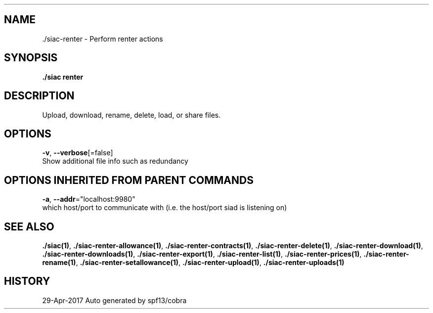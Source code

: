 .TH "./SIAC\-RENTER" "1" "Apr 2017" "Auto generated by spf13/cobra" "siac Manual" 
.nh
.ad l


.SH NAME
.PP
\&./siac\-\&renter \- Perform renter actions


.SH SYNOPSIS
.PP
\fB\&./siac renter\fP


.SH DESCRIPTION
.PP
Upload, download, rename, delete, load, or share files.


.SH OPTIONS
.PP
\fB\-v\fP, \fB\-\-verbose\fP[=false]
    Show additional file info such as redundancy


.SH OPTIONS INHERITED FROM PARENT COMMANDS
.PP
\fB\-a\fP, \fB\-\-addr\fP="localhost:9980"
    which host/port to communicate with (i.e. the host/port siad is listening on)


.SH SEE ALSO
.PP
\fB\&./siac(1)\fP, \fB\&./siac\-\&renter\-\&allowance(1)\fP, \fB\&./siac\-\&renter\-\&contracts(1)\fP, \fB\&./siac\-\&renter\-\&delete(1)\fP, \fB\&./siac\-\&renter\-\&download(1)\fP, \fB\&./siac\-\&renter\-\&downloads(1)\fP, \fB\&./siac\-\&renter\-\&export(1)\fP, \fB\&./siac\-\&renter\-\&list(1)\fP, \fB\&./siac\-\&renter\-\&prices(1)\fP, \fB\&./siac\-\&renter\-\&rename(1)\fP, \fB\&./siac\-\&renter\-\&setallowance(1)\fP, \fB\&./siac\-\&renter\-\&upload(1)\fP, \fB\&./siac\-\&renter\-\&uploads(1)\fP


.SH HISTORY
.PP
29\-Apr\-2017 Auto generated by spf13/cobra
